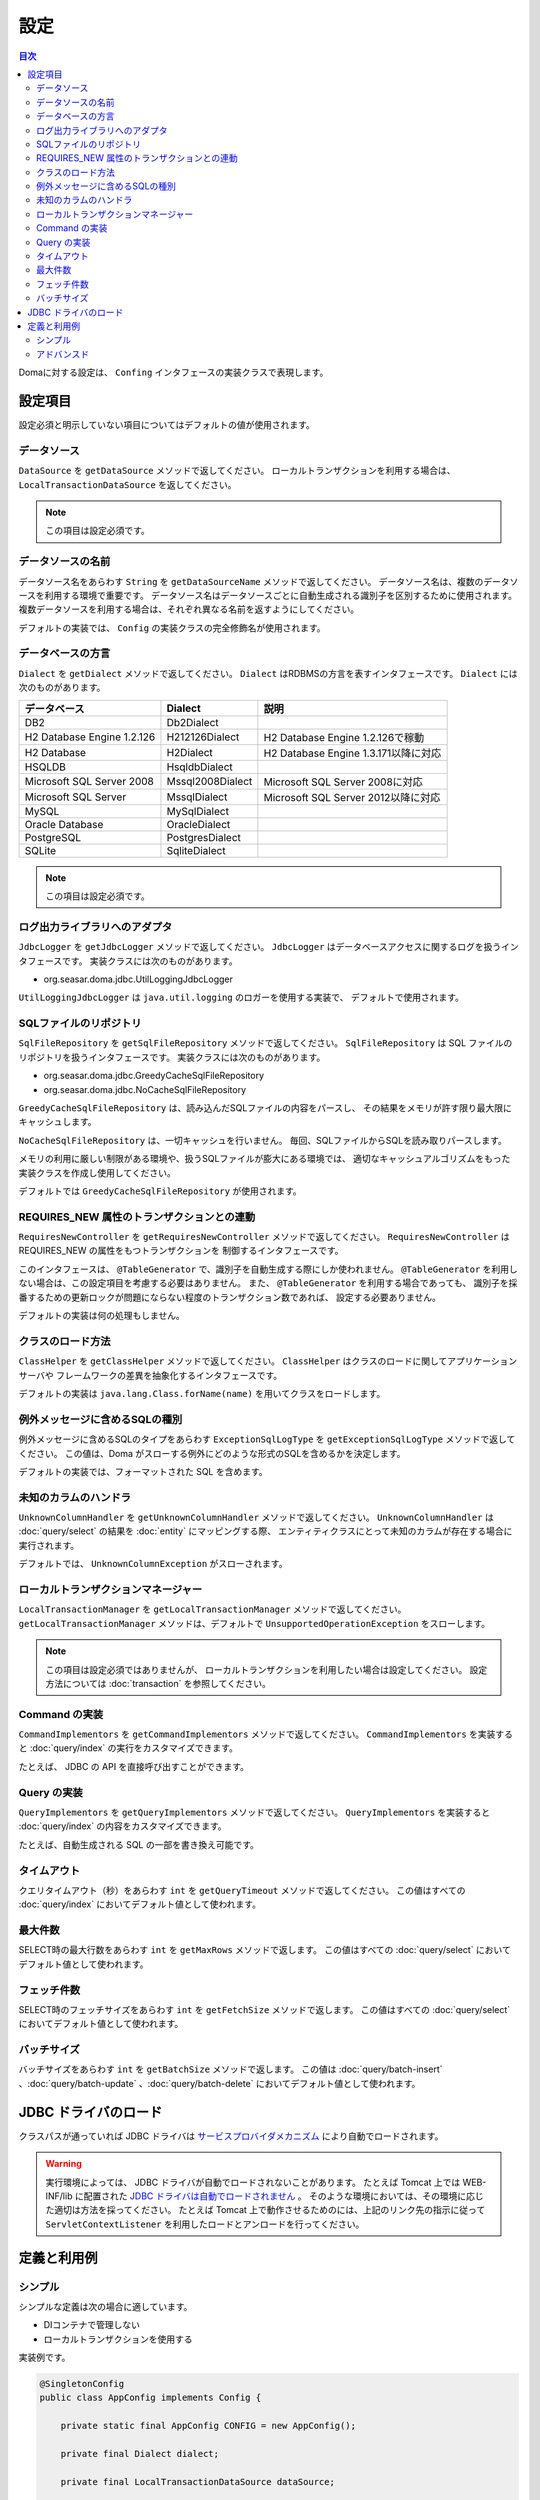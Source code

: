 ==================
設定
==================

.. contents:: 目次
   :depth: 3

Domaに対する設定は、 ``Confing`` インタフェースの実装クラスで表現します。

設定項目
=================

設定必須と明示していない項目についてはデフォルトの値が使用されます。

データソース
----------------

``DataSource`` を ``getDataSource`` メソッドで返してください。
ローカルトランザクションを利用する場合は、 ``LocalTransactionDataSource`` を返してください。

.. note::

   この項目は設定必須です。

データソースの名前
------------------

データソース名をあらわす ``String`` を ``getDataSourceName`` メソッドで返してください。
データソース名は、複数のデータソースを利用する環境で重要です。
データソース名はデータソースごとに自動生成される識別子を区別するために使用されます。
複数データソースを利用する場合は、それぞれ異なる名前を返すようにしてください。

デフォルトの実装では、 ``Config`` の実装クラスの完全修飾名が使用されます。

データベースの方言
--------------------------

``Dialect`` を ``getDialect`` メソッドで返してください。
``Dialect`` はRDBMSの方言を表すインタフェースです。
``Dialect`` には次のものがあります。

+----------------------------+------------------+--------------------------------------+
| データベース               | Dialect          | 説明                                 |
+============================+==================+======================================+
| DB2                        | Db2Dialect       |                                      |
+----------------------------+------------------+--------------------------------------+
| H2 Database Engine 1.2.126 | H212126Dialect   | H2 Database Engine 1.2.126で稼動     |
+----------------------------+------------------+--------------------------------------+
| H2 Database                | H2Dialect        | H2 Database Engine 1.3.171以降に対応 |
+----------------------------+------------------+--------------------------------------+
| HSQLDB                     | HsqldbDialect    |                                      |
+----------------------------+------------------+--------------------------------------+
| Microsoft SQL Server 2008  | Mssql2008Dialect | Microsoft SQL Server 2008に対応      |
+----------------------------+------------------+--------------------------------------+
| Microsoft SQL Server       | MssqlDialect     | Microsoft SQL Server 2012以降に対応  |
+----------------------------+------------------+--------------------------------------+
| MySQL                      | MySqlDialect     |                                      |
+----------------------------+------------------+--------------------------------------+
| Oracle Database            | OracleDialect    |                                      |
+----------------------------+------------------+--------------------------------------+
| PostgreSQL                 | PostgresDialect  |                                      |
+----------------------------+------------------+--------------------------------------+
| SQLite                     | SqliteDialect    |                                      |
+----------------------------+------------------+--------------------------------------+

.. note::

   この項目は設定必須です。

ログ出力ライブラリへのアダプタ
------------------------------

``JdbcLogger`` を ``getJdbcLogger`` メソッドで返してください。
``JdbcLogger`` はデータベースアクセスに関するログを扱うインタフェースです。
実装クラスには次のものがあります。

* org.seasar.doma.jdbc.UtilLoggingJdbcLogger

``UtilLoggingJdbcLogger`` は ``java.util.logging`` のロガーを使用する実装で、
デフォルトで使用されます。

SQLファイルのリポジトリ
-----------------------

``SqlFileRepository`` を ``getSqlFileRepository`` メソッドで返してください。
``SqlFileRepository`` は SQL ファイルのリポジトリを扱うインタフェースです。
実装クラスには次のものがあります。

* org.seasar.doma.jdbc.GreedyCacheSqlFileRepository
* org.seasar.doma.jdbc.NoCacheSqlFileRepository

``GreedyCacheSqlFileRepository`` は、読み込んだSQLファイルの内容をパースし、
その結果をメモリが許す限り最大限にキャッシュします。

``NoCacheSqlFileRepository`` は、一切キャッシュを行いません。
毎回、SQLファイルからSQLを読み取りパースします。

メモリの利用に厳しい制限がある環境や、扱うSQLファイルが膨大にある環境では、
適切なキャッシュアルゴリズムをもった実装クラスを作成し使用してください。

デフォルトでは ``GreedyCacheSqlFileRepository`` が使用されます。

REQUIRES_NEW 属性のトランザクションとの連動
-------------------------------------------

``RequiresNewController`` を ``getRequiresNewController`` メソッドで返してください。
``RequiresNewController`` は REQUIRES_NEW の属性をもつトランザクションを
制御するインタフェースです。

このインタフェースは、 ``@TableGenerator`` で、識別子を自動生成する際にしか使われません。
``@TableGenerator`` を利用しない場合は、この設定項目を考慮する必要はありません。
また、 ``@TableGenerator`` を利用する場合であっても、
識別子を採番するための更新ロックが問題にならない程度のトランザクション数であれば、
設定する必要ありません。

デフォルトの実装は何の処理もしません。

クラスのロード方法
------------------

``ClassHelper`` を ``getClassHelper`` メソッドで返してください。
``ClassHelper`` はクラスのロードに関してアプリケーションサーバや
フレームワークの差異を抽象化するインタフェースです。

デフォルトの実装は ``java.lang.Class.forName(name)``  を用いてクラスをロードします。

例外メッセージに含めるSQLの種別
-------------------------------

例外メッセージに含めるSQLのタイプをあらわす ``ExceptionSqlLogType``
を ``getExceptionSqlLogType`` メソッドで返してください。
この値は、Doma がスローする例外にどのような形式のSQLを含めるかを決定します。

デフォルトの実装では、フォーマットされた SQL を含めます。

未知のカラムのハンドラ
----------------------

``UnknownColumnHandler`` を ``getUnknownColumnHandler`` メソッドで返してください。
``UnknownColumnHandler`` は :doc:`query/select` の結果を :doc:`entity` にマッピングする際、
エンティティクラスにとって未知のカラムが存在する場合に実行されます。

デフォルトでは、 ``UnknownColumnException`` がスローされます。

ローカルトランザクションマネージャー
------------------------------------

``LocalTransactionManager`` を ``getLocalTransactionManager`` メソッドで返してください。
``getLocalTransactionManager`` メソッドは、デフォルトで
``UnsupportedOperationException`` をスローします。

.. note::

  この項目は設定必須ではありませんが、
  ローカルトランザクションを利用したい場合は設定してください。
  設定方法については :doc:`transaction` を参照してください。

Command の実装
--------------

``CommandImplementors`` を ``getCommandImplementors`` メソッドで返してください。
``CommandImplementors`` を実装すると :doc:`query/index` の実行をカスタマイズできます。

たとえば、 JDBC の API を直接呼び出すことができます。

Query の実装
------------

``QueryImplementors`` を ``getQueryImplementors`` メソッドで返してください。
``QueryImplementors`` を実装すると :doc:`query/index` の内容をカスタマイズできます。

たとえば、自動生成される SQL の一部を書き換え可能です。

タイムアウト
------------

クエリタイムアウト（秒）をあらわす ``int`` を ``getQueryTimeout`` メソッドで返してください。
この値はすべての :doc:`query/index` においてデフォルト値として使われます。

最大件数
--------

SELECT時の最大行数をあらわす ``int`` を ``getMaxRows`` メソッドで返します。
この値はすべての :doc:`query/select` においてデフォルト値として使われます。

フェッチ件数
------------

SELECT時のフェッチサイズをあらわす ``int`` を ``getFetchSize`` メソッドで返します。
この値はすべての :doc:`query/select` においてデフォルト値として使われます。

バッチサイズ
------------

バッチサイズをあらわす ``int`` を ``getBatchSize`` メソッドで返します。
この値は :doc:`query/batch-insert` 、:doc:`query/batch-update` 、:doc:`query/batch-delete`
においてデフォルト値として使われます。

JDBC ドライバのロード
=====================

.. _service provider: http://docs.oracle.com/javase/7/docs/technotes/guides/jar/jar.html#Service%20Provider
.. _tomcat driver: http://tomcat.apache.org/tomcat-7.0-doc/jndi-datasource-examples-howto.html#DriverManager,_the_service_provider_mechanism_and_memory_leaks

クラスパスが通っていれば JDBC ドライバは
`サービスプロバイダメカニズム <service provider_>`_ により自動でロードされます。

.. warning::

  実行環境によっては、 JDBC ドライバが自動でロードされないことがあります。
  たとえば Tomcat 上では WEB-INF/lib に配置された
  `JDBC ドライバは自動でロードされません <tomcat driver_>`_ 。
  そのような環境においては、その環境に応じた適切は方法を採ってください。
  たとえば Tomcat 上で動作させるためのには、上記のリンク先の指示に従って
  ``ServletContextListener`` を利用したロードとアンロードを行ってください。

定義と利用例
============

シンプル
--------

シンプルな定義は次の場合に適しています。

* DIコンテナで管理しない
* ローカルトランザクションを使用する

実装例です。

.. code-block:: java

  @SingletonConfig
  public class AppConfig implements Config {

      private static final AppConfig CONFIG = new AppConfig();

      private final Dialect dialect;

      private final LocalTransactionDataSource dataSource;

      private final LocalTransactionManager transactionManager;

      private AppConfig() {
          dialect = new H2Dialect();
          dataSource = new LocalTransactionDataSource(
                  "jdbc:h2:mem:tutorial;DB_CLOSE_DELAY=-1", "sa", null);
          transactionManager = new LocalTransactionManager(
                  dataSource.getLocalTransaction(getJdbcLogger()));
      }

      @Override
      public Dialect getDialect() {
          return dialect;
      }

      @Override
      public DataSource getDataSource() {
          return dataSource;
      }

      @Override
      public LocalTransactionManager getLocalTransactionManager() {
          return transactionManager;
      }

      public static AppConfig singleton() {
          return CONFIG;
      }
  }

.. note::

  クラスに ``@SingletonConfig`` を注釈するのを忘れないようにしてください。

利用例です。
定義した設定クラスは、@Daoに指定します。

.. code-block:: java

  @Dao(config = AppConfig.class)
  public interface EmployeeDao {

      @Select
      Employee selectById(Integer id);
  }


アドバンスド
------------------

アドバンスドな定義は次の場合に適しています。

* DIコンテナでシングルトンとして管理する
* DIコンテナやアプリケーションサーバーが提供するトランザクション管理機能を使う

実装例です。
``dialect`` と ``dataSource`` はDIコンテナによってインジェクションされることを想定しています。

.. code-block:: java

  public class AppConfig implements Config {

      private Dialect dialect;

      private DataSource dataSource;

      @Override
      public Dialect getDialect() {
          return dialect;
      }

      public void setDialect(Dialect dialect) {
          this.dialect = dialect;
      }

      @Override
      public DataSource getDataSource() {
          return dataSource;
      }

      public void setDataSource(DataSource dataSource) {
          this.dataSource = dataSource;
      }
  }

利用例です。
定義した設定クラスのインスタンスがDIコンテナによってインジェクトされるようにします。

.. code-block:: java

  @Dao
  @AnnotateWith(annotations = {
      @Annotation(target = AnnotationTarget.CONSTRUCTOR, type = javax.inject.Inject.class),
      @Annotation(target = AnnotationTarget.CONSTRUCTOR_PARAMETER, type = javax.inject.Named.class, elements = "\"config\"") })
  public interface EmployeeDao {

      @Select
      Employee selectById(Integer id);
  }

上記の例では ``@AnnotateWith`` の記述をDaoごとに繰り返し記述する必要があります。
繰り返しを避けたい場合は、任意のアノテーションに一度だけ ``@AnnotateWith`` を記述し、
Daoにはそのアノテーションを注釈してください。

.. code-block:: java
   
  @AnnotateWith(annotations = {
      @Annotation(target = AnnotationTarget.CONSTRUCTOR, type = javax.inject.Inject.class),
      @Annotation(target = AnnotationTarget.CONSTRUCTOR_PARAMETER, type = javax.inject.Named.class, elements = "\"config\"") })
  public @interface InjectConfig {
  }

.. code-block:: java

  @Dao
  @InjectConfig
  public interface EmployeeDao {

      @Select
      Employee selectById(Integer id);
  }


